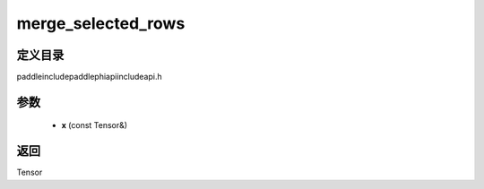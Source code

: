 .. _cn_api_paddle_experimental_merge_selected_rows:

merge_selected_rows
-------------------------------

.. cpp:function:: Tensor merge_selected_rows ( const Tensor & x ) ;



定义目录
:::::::::::::::::::::
paddle\include\paddle\phi\api\include\api.h

参数
:::::::::::::::::::::
	- **x** (const Tensor&)

返回
:::::::::::::::::::::
Tensor
